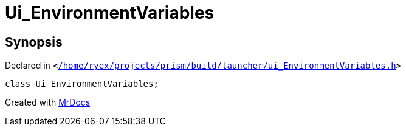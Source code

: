 [#Ui_EnvironmentVariables]
= Ui&lowbar;EnvironmentVariables
:relfileprefix: 
:mrdocs:


== Synopsis

Declared in `&lt;https://github.com/PrismLauncher/PrismLauncher/blob/develop/launcher//home/ryex/projects/prism/build/launcher/ui_EnvironmentVariables.h#L25[&sol;home&sol;ryex&sol;projects&sol;prism&sol;build&sol;launcher&sol;ui&lowbar;EnvironmentVariables&period;h]&gt;`

[source,cpp,subs="verbatim,replacements,macros,-callouts"]
----
class Ui&lowbar;EnvironmentVariables;
----






[.small]#Created with https://www.mrdocs.com[MrDocs]#
